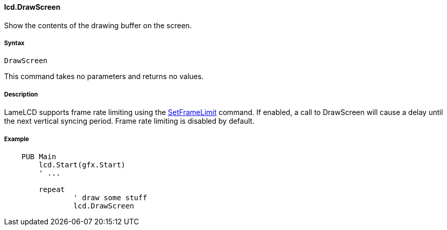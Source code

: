 #### lcd.DrawScreen

Show the contents of the drawing buffer on the screen.

#####  Syntax

    DrawScreen

This command takes no parameters and returns no values.

#####  Description

LameLCD supports frame rate limiting using the link:lcd.SetFrameLimit.adoc[SetFrameLimit] command. If enabled, a call to DrawScreen will cause a delay until the next vertical syncing period. Frame rate limiting is disabled by default.

#####  Example

----
    PUB Main
    	lcd.Start(gfx.Start)
    	' ...
     
    	repeat
    		' draw some stuff
    		lcd.DrawScreen
----